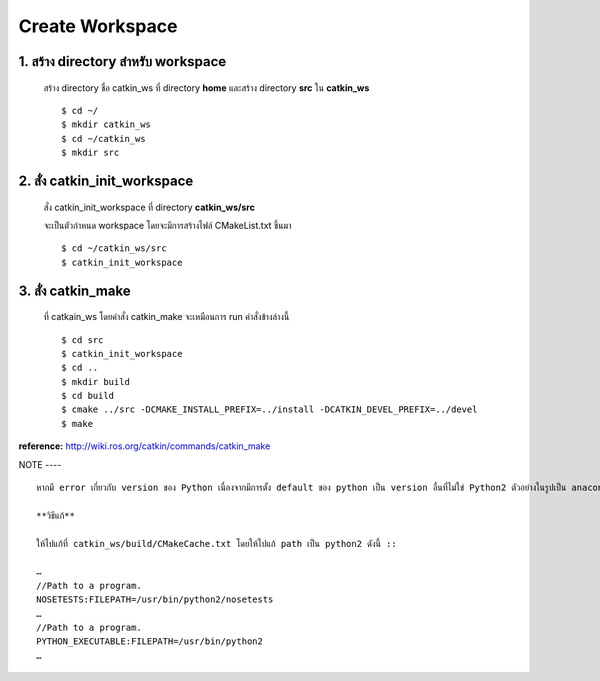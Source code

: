 Create Workspace
========================================

    .. image:: images/tree.png
        :alt: tree
        :align: center  

1. สร้าง directory สำหรับ workspace 
---------------------------------

    สร้าง directory ชื่อ catkin_ws ที่ directory **home** และสร้าง directory **src** ใน **catkin_ws** ::

    $ cd ~/ 
    $ mkdir catkin_ws  
    $ cd ~/catkin_ws 
    $ mkdir src 
    
    
2. สั่ง catkin_init_workspace    
----------------------------

    สั่ง catkin_init_workspace ที่ directory **catkin_ws/src** :: 
    
    จะเป็นตัวกำหนด workspace โดยจะมีการสร้างไฟล์ CMakeList.txt ขึ้นมา ::
    
    $ cd ~/catkin_ws/src 
    $ catkin_init_workspace 

3. สั่ง catkin_make 
-----------------
    
    ที่ catkain_ws โดยคำสั่ง catkin_make จะเหมือนการ run คำสั่งข้างล่างนี้ ::
    
    $ cd src 
    $ catkin_init_workspace 
    $ cd .. 
    $ mkdir build 
    $ cd build 
    $ cmake ../src -DCMAKE_INSTALL_PREFIX=../install -DCATKIN_DEVEL_PREFIX=../devel 
    $ make 
    
**reference:** http://wiki.ros.org/catkin/commands/catkin_make  

NOTE
---- ::
 
    หากมี error เกี่ยวกับ version ของ Python เนื่องจากมีการตั้ง default ของ python เป็น version อื่นที่ไม่ใข่ Python2 ตัวอย่างในรูปเป็น anaconda3 
    
    **วิธีแก้**
    
    ให้ไปแก้ที่ catkin_ws/build/CMakeCache.txt โดยให้ไปแก้ path เป็น python2 ดังนี้ ::
    
    … 
    //Path to a program. 
    NOSETESTS:FILEPATH=/usr/bin/python2/nosetests 
    … 
    //Path to a program. 
    PYTHON_EXECUTABLE:FILEPATH=/usr/bin/python2 
    … 

    
    
